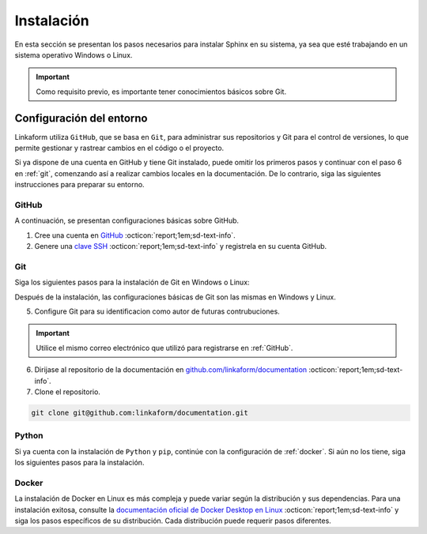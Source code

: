 ===========
Instalación
===========

En esta sección se presentan los pasos necesarios para instalar Sphinx en su sistema, ya sea que esté trabajando en un sistema operativo Windows o Linux.

.. important:: Como requisito previo, es importante tener conocimientos básicos sobre Git.

Configuración del entorno
=========================

Linkaform utiliza ``GitHub``, que se basa en ``Git``, para administrar sus repositorios y Git para el control de versiones, lo que permite gestionar y rastrear cambios en el código o el proyecto.

Si ya dispone de una cuenta en GitHub y tiene Git instalado, puede omitir los primeros pasos y continuar con el paso 6 en :ref:`git`, comenzando así a realizar cambios locales en la documentación. De lo contrario, siga las siguientes instrucciones para preparar su entorno.

GitHub
------

A continuación, se presentan configuraciones básicas sobre GitHub. 

.. _GitHub:

1. Cree una cuenta en `GitHub <https://github.com/join/>`_ :octicon:`report;1em;sd-text-info`. 

2. Genere una `clave SSH <https://docs.github.com/en/authentication/connecting-to-github-with-ssh/>`_ :octicon:`report;1em;sd-text-info` y registrela en su cuenta GitHub. 

.. _git:

Git
---

Siga los siguientes pasos para la instalación de Git en Windows o Linux:

.. tab-set::

    .. tab-item:: Windows

        1. Descargue el instalador de Git desde el sitio web oficial: `gitforwindows.org <https://gitforwindows.org/>`_ :octicon:`report;1em;sd-text-info`.

        2. Ejecute el instalador y siga las instrucciones. Puede aceptar las configuraciones por defecto o personalizarlas según sus preferencias.

        3. Elija si desea usar Git desde la línea de comandos o con Git Bash durante la instalación.

        .. tip:: Se recomienda usar Git Bash.

        4. Verifique que Git se instaló correctamente abriendo Git Bash o la línea de comandos de Windows y ejecute:
        
        .. code-block::
            
            git --version

    .. tab-item:: Linux

        1. Abra una terminal en su sistema Linux.

        2. Actualice la lista de paquetes con el comando:

        .. code-block::

            sudo apt update

        3. Instale Git con el siguiente comando:

        .. code-block::

            sudo apt install git

        4. Verifique la instalación usando:

        .. code-block::

            git --version

Después de la instalación, las configuraciones básicas de Git son las mismas en Windows y Linux.

5. Configure Git para su identificacion como autor de futuras contrubuciones.

.. code-block::
    :caption: Nombre de usuario

    git config --global user.name "Su Nombre"

.. code-block::
    :caption: Dirección de correo electrónico:

    git config --global user.email "su@email.com"

.. important:: Utilice el mismo correo electrónico que utilizó para registrarse en :ref:`GitHub`.

6. Dirijase al repositorio de la documentación en `github.com/linkaform/documentation <https://github.com/linkaform/documentation/>`_ :octicon:`report;1em;sd-text-info`.

7. Clone el repositorio.

.. image:: /imgs/Contribución/22.png

.. code-block::

    git clone git@github.com:linkaform/documentation.git

Python
------

Si ya cuenta con la instalación de ``Python`` y ``pip``,  continúe con la configuración de :ref:`docker`. Si aún no los tiene, siga los siguientes pasos para la instalación.

.. tab-set::

    .. tab-item:: Windows

        1. Descargue ``Python`` en el sitio web oficial `python.org <https://www.python.org/downloads/windows/>`_ :octicon:`report;1em;sd-text-info` (seleccione la versión adecuada para su sistema).

        2. Ejecute el instalador y siga las instrucciones del instalador. Marque la opción "Agregar Python X.Y a PATH" (donde ``X.Y`` es la versión de Python que está instalando). Esto agregará Python al PATH del sistema, lo que te permitirá ejecutar Python y pip desde la línea de comandos.

        3. Verifique la instalación abriendo una ventana de comandos y ejecute:

        .. code-block::

            python --version
            pip --version

    .. tab-item:: Linux

        En sistemas basados en Linux, ``Python 3`` suele venir preinstalado. Sin embargo, para asegurarse de tener la última versión de y ``Python`` y ``pip``, siga los siguientes pasos:

        1. Actualice la lista de paquetes:

        .. code-block::

            sudo apt update

        2. Instale ``Python 3`` y ``pip``.

        .. code-block::

            sudo apt install python3 python3-pip

        3. Verifique la instalación:

        .. code-block::

            python3 --version
            pip3 --version

.. _docker:

Docker
------

.. tab-set::

    .. tab-item:: Windows

        Esto es una guía breve de como instalar Docker, sin embargo, para màs detalles consulte la documentación oficial de `Docker Desktop en Windows <https://docs.docker.com/desktop/install/windows-install/>`_ :octicon:`report;1em;sd-text-info`. 
                    
        1. Descargue `Docker Desktop <https://docs.docker.com/desktop/install/windows-install/>`_ :octicon:`report;1em;sd-text-info` en el sitio web oficial de Docker.

        2. Ejecuta el instalador y siga las instrucciones del instalador. Durante la instalación, se te pedirá habilitar la virtualización en la BIOS/UEFI de tu computadora, si aún no está habilitada. Docker Desktop incluye Docker Engine, Compose y Kubernetes.

        3. Inicie Docker Desktop.

        4. Verifique la instalación:

        .. code-block::

            docker --version

La instalación de Docker en Linux es más compleja y puede variar según la distribución y sus dependencias. Para una instalación exitosa, consulte la `documentación oficial de Docker Desktop en Linux <https://docs.docker.com/desktop/install/linux-install/>`_ :octicon:`report;1em;sd-text-info` y siga los pasos específicos de su distribución. Cada distribución puede requerir pasos diferentes.
